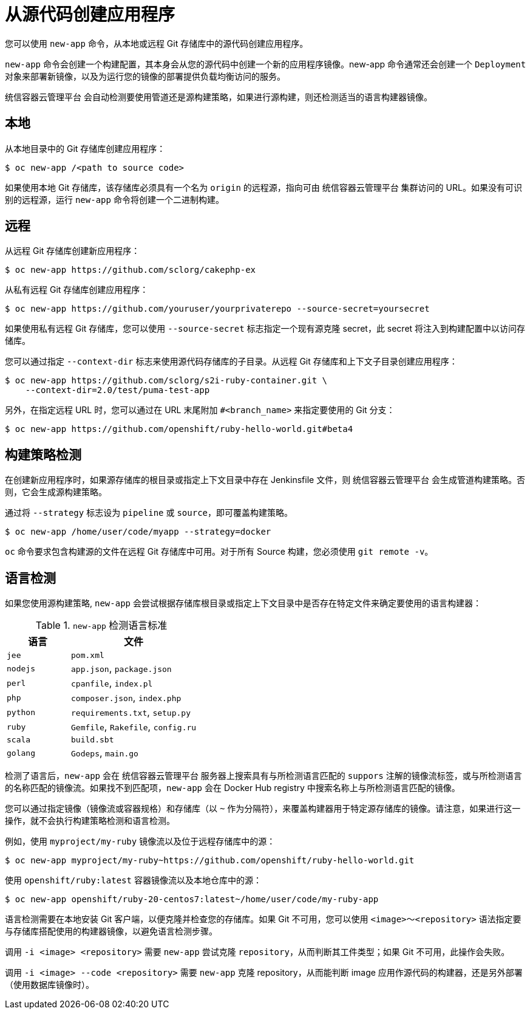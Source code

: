 [id="applications-create-using-cli-source-code_{context}"]
= 从源代码创建应用程序

您可以使用 `new-app` 命令，从本地或远程 Git 存储库中的源代码创建应用程序。

`new-app` 命令会创建一个构建配置，其本身会从您的源代码中创建一个新的应用程序镜像。new-app 命令通常还会创建一个 `Deployment` 对象来部署新镜像，以及为运行您的镜像的部署提供负载均衡访问的服务。

统信容器云管理平台 会自动检测要使用管道还是源构建策略，如果进行源构建，则还检测适当的语言构建器镜像。

== 本地

从本地目录中的 Git 存储库创建应用程序：

[source,terminal]
----
$ oc new-app /<path to source code>
----

[注意]
====
如果使用本地 Git 存储库，该存储库必须具有一个名为 `origin` 的远程源，指向可由 统信容器云管理平台 集群访问的 URL。如果没有可识别的远程源，运行 `new-app` 命令将创建一个二进制构建。
====

== 远程

从远程 Git 存储库创建新应用程序：

[source,terminal]
----
$ oc new-app https://github.com/sclorg/cakephp-ex
----

从私有远程 Git 存储库创建应用程序：

[source,terminal]
----
$ oc new-app https://github.com/youruser/yourprivaterepo --source-secret=yoursecret
----

[注意]
====
如果使用私有远程 Git 存储库，您可以使用 `--source-secret` 标志指定一个现有源克隆 secret，此 secret 将注入到构建配置中以访问存储库。
====

您可以通过指定 `--context-dir` 标志来使用源代码存储库的子目录。从远程 Git 存储库和上下文子目录创建应用程序：

[source,terminal]
----
$ oc new-app https://github.com/sclorg/s2i-ruby-container.git \
    --context-dir=2.0/test/puma-test-app
----

另外，在指定远程 URL 时，您可以通过在 URL 末尾附加 `#<branch_name>` 来指定要使用的 Git 分支：

[source,terminal]
----
$ oc new-app https://github.com/openshift/ruby-hello-world.git#beta4
----

== 构建策略检测

在创建新应用程序时，如果源存储库的根目录或指定上下文目录中存在 Jenkinsfile 文件，则 统信容器云管理平台 会生成管道构建策略。否则，它会生成源构建策略。

通过将 `--strategy` 标志设为 `pipeline` 或 `source`，即可覆盖构建策略。

[source,terminal]
----
$ oc new-app /home/user/code/myapp --strategy=docker
----

[注意]
====
`oc` 命令要求包含构建源的文件在远程 Git 存储库中可用。对于所有 Source 构建，您必须使用 `git remote -v`。
====

== 语言检测

如果您使用源构建策略, `new-app` 会尝试根据存储库根目录或指定上下文目录中是否存在特定文件来确定要使用的语言构建器：

.`new-app` 检测语言标准
[cols="4,8",options="header"]
|===

|语言 |文件
ifdef::openshift-enterprise,openshift-webscale,openshift-aro,openshift-online[]
|`dotnet`
|`project.json`, `pass:[*.csproj]`
endif::[]
|`jee`
|`pom.xml`

|`nodejs`
|`app.json`, `package.json`

|`perl`
|`cpanfile`, `index.pl`

|`php`
|`composer.json`, `index.php`

|`python`
|`requirements.txt`, `setup.py`

|`ruby`
|`Gemfile`, `Rakefile`, `config.ru`

|`scala`
|`build.sbt`

|`golang`
|`Godeps`, `main.go`
|===

检测了语言后，`new-app` 会在 统信容器云管理平台 服务器上搜索具有与所检测语言匹配的 `suppors` 注解的镜像流标签，或与所检测语言的名称匹配的镜像流。如果找不到匹配项，`new-app` 会在 Docker Hub registry 中搜索名称上与所检测语言匹配的镜像。

您可以通过指定镜像（镜像流或容器规格）和存储库（以 `~` 作为分隔符），来覆盖构建器用于特定源存储库的镜像。请注意，如果进行这一操作，就不会执行构建策略检测和语言检测。

例如，使用 `myproject/my-ruby` 镜像流以及位于远程存储库中的源：

[source,terminal]
----
$ oc new-app myproject/my-ruby~https://github.com/openshift/ruby-hello-world.git
----

使用 `openshift/ruby:latest` 容器镜像流以及本地仓库中的源：

[source,terminal]
----
$ oc new-app openshift/ruby-20-centos7:latest~/home/user/code/my-ruby-app
----

[注意]
====
语言检测需要在本地安装 Git 客户端，以便克隆并检查您的存储库。如果 Git 不可用，您可以使用 `<image>～<repository>` 语法指定要与存储库搭配使用的构建器镜像，以避免语言检测步骤。

调用 `-i <image> <repository>` 需要 `new-app` 尝试克隆 `repository`，从而判断其工件类型；如果 Git 不可用，此操作会失败。

调用 `-i <image> --code <repository>` 需要 `new-app` 克隆 repository，从而能判断 image 应用作源代码的构建器，还是另外部署（使用数据库镜像时）。
====

